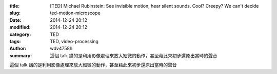 :title: [TED] Michael Rubinstein: See invisible motion, hear silent sounds. Cool? Creepy? We can't decide
:slug: ted-motion-microscope
:date: 2014-12-24 20:12
:modified: 2014-12-24 20:12
:category: TED
:tags: TED, video-processing
:author: wdv4758h
:summary: 這個 talk 講的是利用影像處理來放大細微的動作，甚至藉此來初步還原出當時的聲音

這個 talk 講的是利用影像處理來放大細微的動作，甚至藉此來初步還原出當時的聲音

.. raw:: html

    <iframe src="https://embed-ssl.ted.com/talks/michael_rubinstein_see_invisible_motion_hear_silent_sounds_cool_creepy_we_can_t_decide.html" width="854" height="480" frameborder="0" scrolling="no" webkitAllowFullScreen mozallowfullscreen allowFullScreen></iframe>
